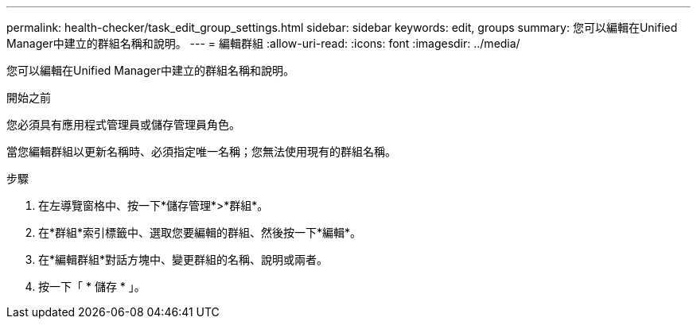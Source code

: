 ---
permalink: health-checker/task_edit_group_settings.html 
sidebar: sidebar 
keywords: edit, groups 
summary: 您可以編輯在Unified Manager中建立的群組名稱和說明。 
---
= 編輯群組
:allow-uri-read: 
:icons: font
:imagesdir: ../media/


[role="lead"]
您可以編輯在Unified Manager中建立的群組名稱和說明。

.開始之前
您必須具有應用程式管理員或儲存管理員角色。

當您編輯群組以更新名稱時、必須指定唯一名稱；您無法使用現有的群組名稱。

.步驟
. 在左導覽窗格中、按一下*儲存管理*>*群組*。
. 在*群組*索引標籤中、選取您要編輯的群組、然後按一下*編輯*。
. 在*編輯群組*對話方塊中、變更群組的名稱、說明或兩者。
. 按一下「 * 儲存 * 」。

